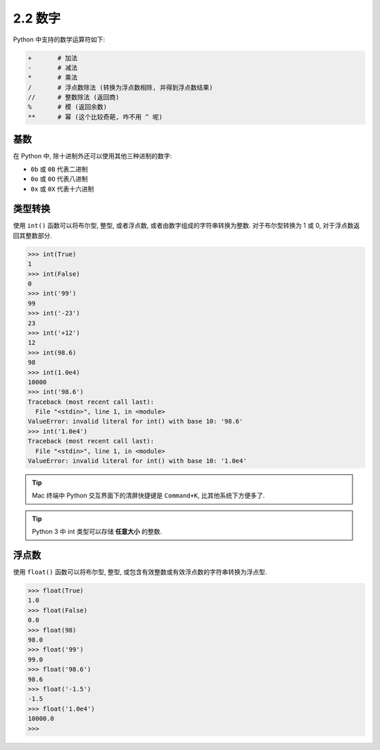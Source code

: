 ======================
2.2 数字
======================

Python 中支持的数学运算符如下:

.. code-block:: python

    +       # 加法
    -       # 减法
    *       # 乘法
    /       # 浮点数除法 (转换为浮点数相除, 并得到浮点数结果)
    //      # 整数除法 (返回商)
    %       # 模 (返回余数)
    **      # 幂 (这个比较奇葩, 咋不用 ^ 呢)

-----
基数
-----

在 Python 中, 除十进制外还可以使用其他三种进制的数字:

-  ``0b`` 或 ``0B`` 代表二进制
-  ``0o`` 或 ``0O`` 代表八进制
-  ``0x`` 或 ``0X`` 代表十六进制

--------
类型转换
--------

使用 ``int()`` 函数可以将布尔型, 整型, 或者浮点数,
或者由数字组成的字符串转换为整数. 对于布尔型转换为 1 或 0, 对于浮点数返回其整数部分.

.. code-block:: python

    >>> int(True)
    1
    >>> int(False)
    0
    >>> int('99')
    99
    >>> int('-23')
    23
    >>> int('+12')
    12
    >>> int(98.6)
    98
    >>> int(1.0e4)
    10000
    >>> int('98.6')
    Traceback (most recent call last):
      File "<stdin>", line 1, in <module>
    ValueError: invalid literal for int() with base 10: '98.6'
    >>> int('1.0e4')
    Traceback (most recent call last):
      File "<stdin>", line 1, in <module>
    ValueError: invalid literal for int() with base 10: '1.0e4'

.. Tip::

   Mac 终端中 Python 交互界面下的清屏快捷键是 ``Command+K``,
   比其他系统下方便多了.

.. Tip::

   Python 3 中 int 类型可以存储 **任意大小** 的整数.


------
浮点数
------

使用 ``float()`` 函数可以将布尔型, 整型,
或包含有效整数或有效浮点数的字符串转换为浮点型.

.. code-block:: python

    >>> float(True)
    1.0
    >>> float(False)
    0.0
    >>> float(98)
    98.0
    >>> float('99')
    99.0
    >>> float('98.6')
    98.6
    >>> float('-1.5')
    -1.5
    >>> float('1.0e4')
    10000.0
    >>>
